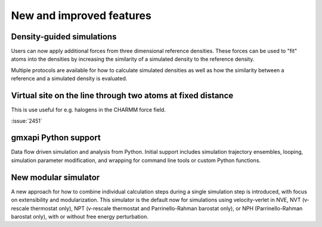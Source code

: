 New and improved features
^^^^^^^^^^^^^^^^^^^^^^^^^

.. Note to developers!
   Please use """"""" to underline the individual entries for fixed issues in the subfolders,
   otherwise the formatting on the webpage is messed up.
   Also, please use the syntax :issue:`number` to reference issues on redmine, without the
   a space between the colon and number!

Density-guided simulations
""""""""""""""""""""""""""

Users can now apply additional forces from three dimensional reference
densities. These forces can be used to "fit" atoms into the densities by
increasing the similarity of a simulated density to the reference density.

Multiple protocols are available for how to calculate simulated densities
as well as how the similarity between a reference and a simulated density is
evaluated.

Virtual site on the line through two atoms at fixed distance
""""""""""""""""""""""""""""""""""""""""""""""""""""""""""""

This is use useful for e.g. halogens in the CHARMM force field.

:issue:`2451`

gmxapi Python support
"""""""""""""""""""""

Data flow driven simulation and analysis from Python. Initial support includes
simulation trajectory ensembles, looping, simulation parameter modification, and
wrapping for command line tools or custom Python functions.

New modular simulator
"""""""""""""""""""""

A new approach for how to combine individual calculation steps during a single simulation
step is introduced, with focus on extensibility and modularization. This simulator is the default
now for simulations using velocity-verlet in NVE, NVT (v-rescale thermostat only), NPT (v-rescale
thermostat and Parrinello-Rahman barostat only), or NPH (Parrinello-Rahman barostat only), with or
without free energy perturbation.
